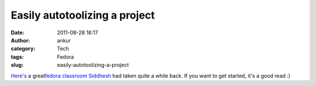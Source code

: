 Easily autotoolizing a project
##############################
:date: 2011-08-28 16:17
:author: ankur
:category: Tech
:tags: Fedora
:slug: easily-autotoolizing-a-project

`Here's`_ a great\ `fedora classroom`_ `Siddhesh`_ had taken quite a
while back. If you want to get started, it's a good read :)

.. _Here's: http://meetbot.fedoraproject.org/fedora-classroom/2010-05-03/autotools_workshop.2010-05-03-13.29.log.html
.. _fedora classroom: http://fedoraproject.org/wiki/Classroom
.. _Siddhesh: http://fedoraproject.org/wiki/User:Siddhesh
